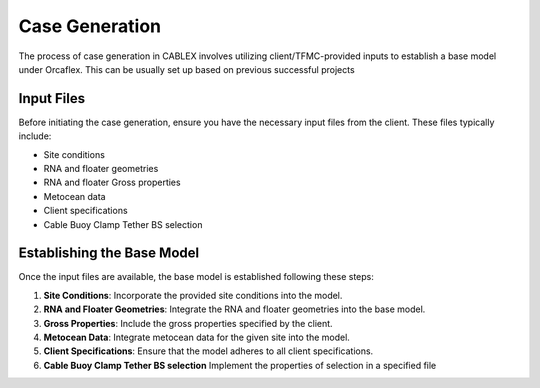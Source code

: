 Case Generation
===============

The process of case generation in CABLEX involves utilizing client/TFMC-provided inputs
to establish a base model under Orcaflex. This can be usually set up based on previous successful projects

Input Files
------------

Before initiating the case generation, ensure you have the necessary input files from the client. These files typically include:

- Site conditions
- RNA and floater geometries
- RNA and floater Gross properties
- Metocean data
- Client specifications
- Cable Buoy Clamp Tether BS selection

Establishing the Base Model
---------------------------

Once the input files are available, the base model is established following these steps:

1. **Site Conditions**: Incorporate the provided site conditions into the model.
2. **RNA and Floater Geometries**: Integrate the RNA and floater geometries into the base model.
3. **Gross Properties**: Include the gross properties specified by the client.
4. **Metocean Data**: Integrate metocean data for the given site into the model.
5. **Client Specifications**: Ensure that the model adheres to all client specifications.
6. **Cable Buoy Clamp Tether BS selection** Implement the properties of selection in a specified file

